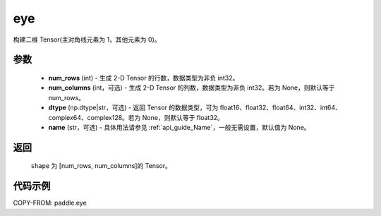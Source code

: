 .. _cn_api_paddle_eye:

eye
-------------------------------

.. py:function:: paddle.eye(num_rows, num_columns=None, dtype=None, name=None)

构建二维 Tensor(主对角线元素为 1，其他元素为 0)。

参数
::::::::::::

    - **num_rows** (int) - 生成 2-D Tensor 的行数，数据类型为非负 int32。
    - **num_columns** (int，可选) - 生成 2-D Tensor 的列数，数据类型为非负 int32。若为 None，则默认等于 num_rows。
    - **dtype** (np.dtype|str，可选) - 返回 Tensor 的数据类型，可为 float16、float32、float64、int32、int64、complex64、complex128。若为 None，则默认等于 float32。
    - **name** (str，可选) - 具体用法请参见 :ref:`api_guide_Name`，一般无需设置，默认值为 None。

返回
::::::::::::
 ``shape`` 为 [num_rows, num_columns]的 Tensor。

代码示例
::::::::::::

COPY-FROM: paddle.eye

